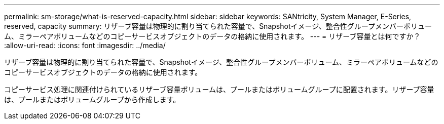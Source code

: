 ---
permalink: sm-storage/what-is-reserved-capacity.html 
sidebar: sidebar 
keywords: SANtricity, System Manager, E-Series, reserved, capacity 
summary: リザーブ容量は物理的に割り当てられた容量で、Snapshotイメージ、整合性グループメンバーボリューム、ミラーペアボリュームなどのコピーサービスオブジェクトのデータの格納に使用されます。 
---
= リザーブ容量とは何ですか？
:allow-uri-read: 
:icons: font
:imagesdir: ../media/


[role="lead"]
リザーブ容量は物理的に割り当てられた容量で、Snapshotイメージ、整合性グループメンバーボリューム、ミラーペアボリュームなどのコピーサービスオブジェクトのデータの格納に使用されます。

コピーサービス処理に関連付けられているリザーブ容量ボリュームは、プールまたはボリュームグループに配置されます。リザーブ容量は、プールまたはボリュームグループから作成します。
